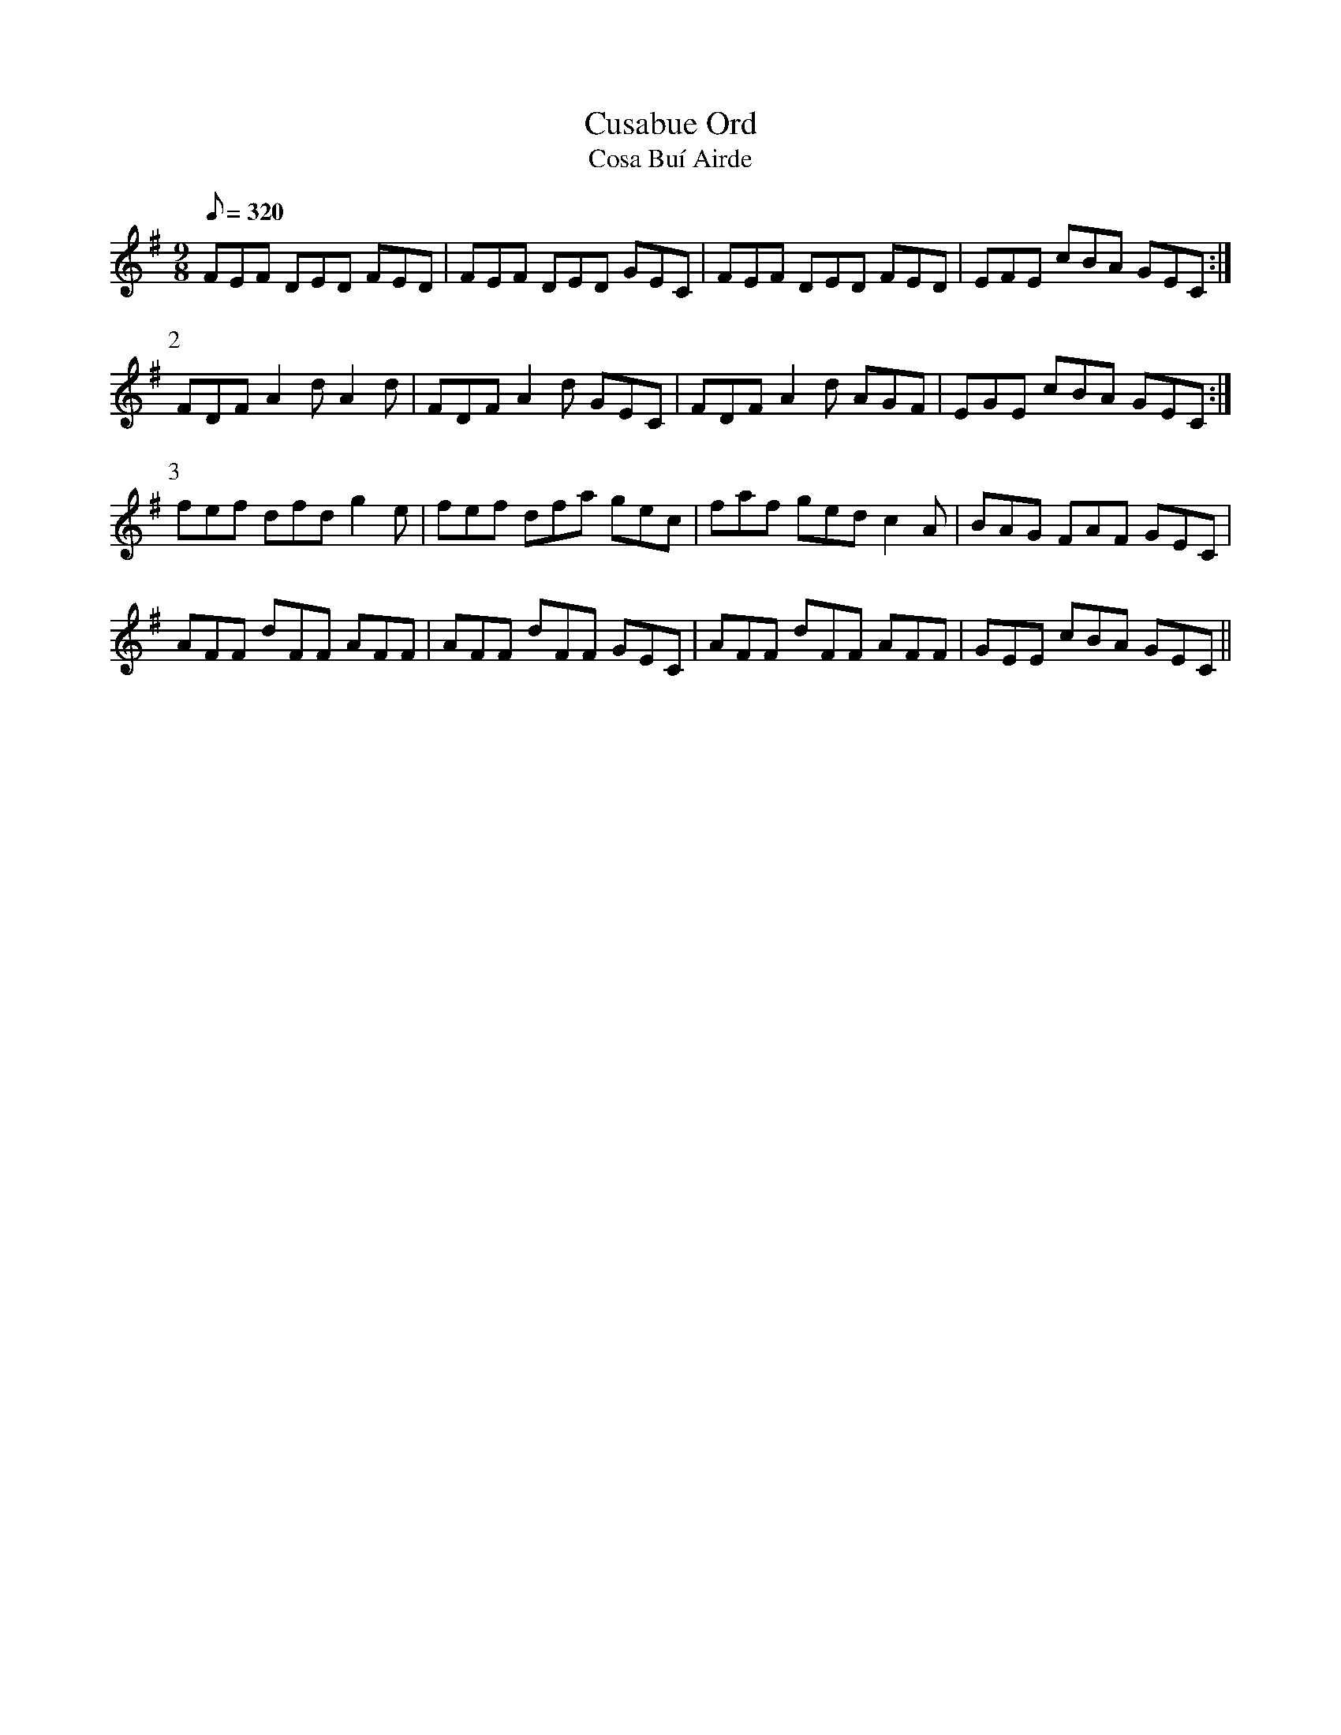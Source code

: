 X:045
T: Cusabue Ord
T: Cosa Bu\'i Airde
N: O'Farrell's Pocket Companion v.1 (Sky ed. p.37)
D: O'Sullivan Meets O'Farrell track 5a
N: "Irish" ( = Up [Little] Yellow Legs)
M: 9/8
L: 1/8
R: slip jig
Q: 320
K: Dmix
FEF DED FED|FEF DED GEC|FEF DED FED|EFE cBA GEC :|
P:2
FDF A2d A2d|FDF A2d GEC|FDF A2d AGF|EGE cBA GEC :|
P:3
fef dfd g2e|fef dfa gec|faf ged c2A|BAG FAF GEC |
AFF dFF AFF|AFF dFF GEC|AFF dFF AFF|GEE cBA GEC ||
